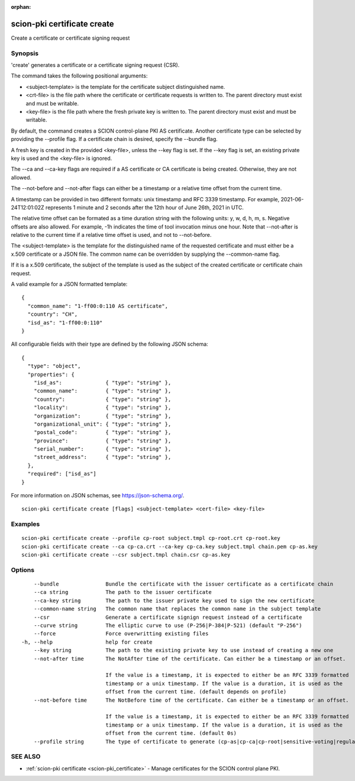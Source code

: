 :orphan:

.. _scion-pki_certificate_create:

scion-pki certificate create
----------------------------

Create a certificate or certificate signing request

Synopsis
~~~~~~~~


'create' generates a certificate or a certificate signing request (CSR).

The command takes the following positional arguments:

- <subject-template> is the template for the certificate subject distinguished name.
- <crt-file> is the file path where the certificate or certificate requests is
  written to. The parent directory must exist and must be writable.
- <key-file> is the file path where the fresh private key is written to. The
  parent directory must exist and must be writable.

By default, the command creates a SCION control-plane PKI AS certificate. Another
certificate type can be selected by providing the \--profile flag. If a certificate
chain is desired, specify the \--bundle flag.

A fresh key is created in the provided <key-file>, unless the \--key flag is set.
If the \--key flag is set, an existing private key is used and the <key-file> is
ignored.

The \--ca and \--ca-key flags are required if a AS certificate or CA certificate
is being created. Otherwise, they are not allowed.

The \--not-before and \--not-after flags can either be a timestamp or a relative
time offset from the current time.

A timestamp can be provided in two different formats: unix timestamp and
RFC 3339 timestamp. For example, 2021-06-24T12:01:02Z represents 1 minute and 2
seconds after the 12th hour of June 26th, 2021 in UTC.

The relative time offset can be formated as a time duration string with the
following units: y, w, d, h, m, s. Negative offsets are also allowed. For
example, -1h indicates the time of tool invocation minus one hour. Note that
\--not-after is relative to the current time if a relative time offset is used,
and not to \--not-before.

The <subject-template> is the template for the distinguished name of the
requested certificate and must either be a x.509 certificate or a JSON file.
The common name can be overridden by supplying the \--common-name flag.

If it is a x.509 certificate, the subject of the template is used as the subject
of the created certificate or certificate chain request.

A valid example for a JSON formatted template::

  {
    "common_name": "1-ff00:0:110 AS certificate",
    "country": "CH",
    "isd_as": "1-ff00:0:110"
  }

All configurable fields with their type are defined by the following JSON
schema::

  {
    "type": "object",
    "properties": {
      "isd_as":              { "type": "string" },
      "common_name":         { "type": "string" },
      "country":             { "type": "string" },
      "locality":            { "type": "string" },
      "organization":        { "type": "string" },
      "organizational_unit": { "type": "string" },
      "postal_code":         { "type": "string" },
      "province":            { "type": "string" },
      "serial_number":       { "type": "string" },
      "street_address":      { "type": "string" },
    },
    "required": ["isd_as"]
  }

For more information on JSON schemas, see https://json-schema.org/.


::

  scion-pki certificate create [flags] <subject-template> <cert-file> <key-file>

Examples
~~~~~~~~

::

    scion-pki certificate create --profile cp-root subject.tmpl cp-root.crt cp-root.key
    scion-pki certificate create --ca cp-ca.crt --ca-key cp-ca.key subject.tmpl chain.pem cp-as.key
    scion-pki certificate create --csr subject.tmpl chain.csr cp-as.key

Options
~~~~~~~

::

      --bundle               Bundle the certificate with the issuer certificate as a certificate chain
      --ca string            The path to the issuer certificate
      --ca-key string        The path to the issuer private key used to sign the new certificate
      --common-name string   The common name that replaces the common name in the subject template
      --csr                  Generate a certificate signign request instead of a certificate
      --curve string         The elliptic curve to use (P-256|P-384|P-521) (default "P-256")
      --force                Force overwritting existing files
  -h, --help                 help for create
      --key string           The path to the existing private key to use instead of creating a new one
      --not-after time       The NotAfter time of the certificate. Can either be a timestamp or an offset.
                             
                             If the value is a timestamp, it is expected to either be an RFC 3339 formatted
                             timestamp or a unix timestamp. If the value is a duration, it is used as the
                             offset from the current time. (default depends on profile)
      --not-before time      The NotBefore time of the certificate. Can either be a timestamp or an offset.
                             
                             If the value is a timestamp, it is expected to either be an RFC 3339 formatted
                             timestamp or a unix timestamp. If the value is a duration, it is used as the
                             offset from the current time. (default 0s)
      --profile string       The type of certificate to generate (cp-as|cp-ca|cp-root|sensitive-voting|regular-voting) (default "cp-as")

SEE ALSO
~~~~~~~~

* :ref:`scion-pki certificate <scion-pki_certificate>` 	 - Manage certificates for the SCION control plane PKI.


